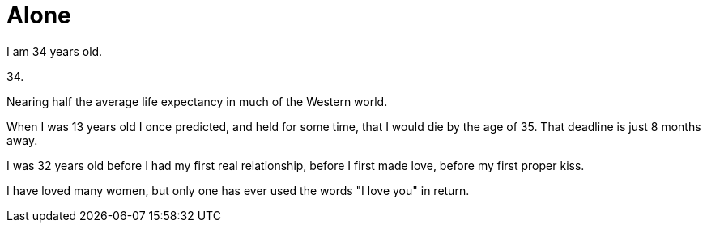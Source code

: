 = Alone
:hp-tags: personal

I am 34 years old.

34.

Nearing half the average life expectancy in much of the Western world. 

When I was 13 years old I once predicted, and held for some time, that I would die by the age of 35. That deadline is just 8 months away. 

I was 32 years old before I had my first real relationship, before I first made love, before my first proper kiss. 

I have loved many women, but only one has ever used the words "I love you" in return.


